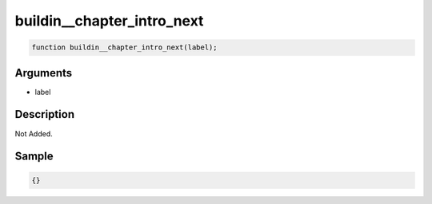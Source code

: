 buildin__chapter_intro_next
========================

.. code-block:: text

	function buildin__chapter_intro_next(label);



Arguments
------------

* label

Description
-------------

Not Added.

Sample
-------------

.. code-block:: json

	{}

